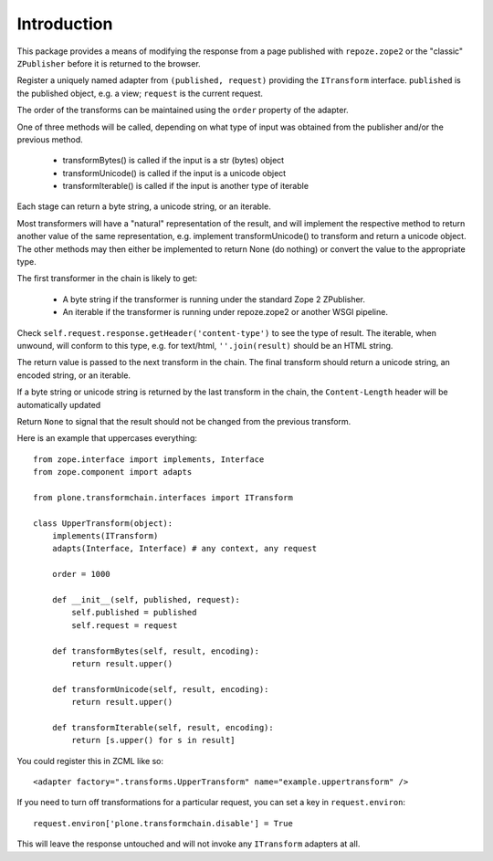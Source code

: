 Introduction
============

This package provides a means of modifying the response from a page published
with ``repoze.zope2`` or the "classic" ``ZPublisher`` before it is returned to
the browser.

Register a uniquely named adapter from ``(published, request)`` providing
the ``ITransform`` interface. ``published`` is the published object, e.g. a
view; ``request`` is the current request.

The order of the transforms can be maintained using the ``order`` property of
the adapter.

One of three methods will be called, depending on what type of input was
obtained from the publisher and/or the previous method.

  * transformBytes() is called if the input is a str (bytes) object
  * transformUnicode() is called if the input is a unicode object
  * transformIterable() is called if the input is another type of iterable

Each stage can return a byte string, a unicode string, or an iterable.

Most transformers will have a "natural" representation of the result, and will
implement the respective method to return another value of the same
representation, e.g. implement transformUnicode() to transform and return a
unicode object. The other methods may then either be implemented to return
None (do nothing) or convert the value to the appropriate type.

The first transformer in the chain is likely to get:

  * A byte string if the transformer is running under the standard Zope 2
    ZPublisher.
  * An iterable if the transformer is running under repoze.zope2 or another
    WSGI pipeline.

Check ``self.request.response.getHeader('content-type')`` to see the type of
result. The iterable, when unwound, will conform to this type, e.g. for
text/html, ``''.join(result)`` should be an HTML string.

The return value is passed to the next transform in the chain. The final
transform should return a unicode string, an encoded string, or an iterable.

If a byte string or unicode string is returned by the last transform in the
chain, the ``Content-Length`` header will be automatically updated

Return ``None`` to signal that the result should not be changed from the
previous transform.

Here is an example that uppercases everything::

    from zope.interface import implements, Interface
    from zope.component import adapts

    from plone.transformchain.interfaces import ITransform

    class UpperTransform(object):
        implements(ITransform)
        adapts(Interface, Interface) # any context, any request

        order = 1000

        def __init__(self, published, request):
            self.published = published
            self.request = request

        def transformBytes(self, result, encoding):
            return result.upper()

        def transformUnicode(self, result, encoding):
            return result.upper()

        def transformIterable(self, result, encoding):
            return [s.upper() for s in result]

You could register this in ZCML like so::

    <adapter factory=".transforms.UpperTransform" name="example.uppertransform" />

If you need to turn off transformations for a particular request, you can
set a key in ``request.environ``::

    request.environ['plone.transformchain.disable'] = True

This will leave the response untouched and will not invoke any
``ITransform`` adapters at all.
